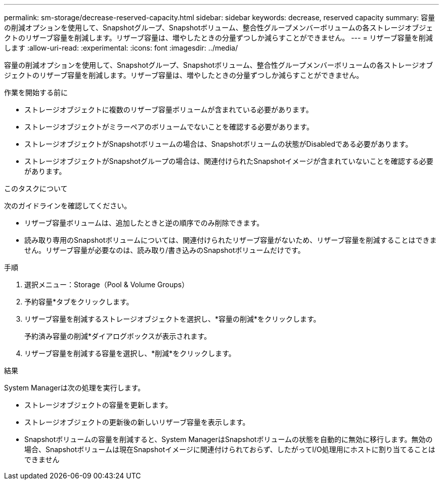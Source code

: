 ---
permalink: sm-storage/decrease-reserved-capacity.html 
sidebar: sidebar 
keywords: decrease, reserved capacity 
summary: 容量の削減オプションを使用して、Snapshotグループ、Snapshotボリューム、整合性グループメンバーボリュームの各ストレージオブジェクトのリザーブ容量を削減します。リザーブ容量は、増やしたときの分量ずつしか減らすことができません。 
---
= リザーブ容量を削減します
:allow-uri-read: 
:experimental: 
:icons: font
:imagesdir: ../media/


[role="lead"]
容量の削減オプションを使用して、Snapshotグループ、Snapshotボリューム、整合性グループメンバーボリュームの各ストレージオブジェクトのリザーブ容量を削減します。リザーブ容量は、増やしたときの分量ずつしか減らすことができません。

.作業を開始する前に
* ストレージオブジェクトに複数のリザーブ容量ボリュームが含まれている必要があります。
* ストレージオブジェクトがミラーペアのボリュームでないことを確認する必要があります。
* ストレージオブジェクトがSnapshotボリュームの場合は、Snapshotボリュームの状態がDisabledである必要があります。
* ストレージオブジェクトがSnapshotグループの場合は、関連付けられたSnapshotイメージが含まれていないことを確認する必要があります。


.このタスクについて
次のガイドラインを確認してください。

* リザーブ容量ボリュームは、追加したときと逆の順序でのみ削除できます。
* 読み取り専用のSnapshotボリュームについては、関連付けられたリザーブ容量がないため、リザーブ容量を削減することはできません。リザーブ容量が必要なのは、読み取り/書き込みのSnapshotボリュームだけです。


.手順
. 選択メニュー：Storage（Pool & Volume Groups）
. 予約容量*タブをクリックします。
. リザーブ容量を削減するストレージオブジェクトを選択し、*容量の削減*をクリックします。
+
予約済み容量の削減*ダイアログボックスが表示されます。

. リザーブ容量を削減する容量を選択し、*削減*をクリックします。


.結果
System Managerは次の処理を実行します。

* ストレージオブジェクトの容量を更新します。
* ストレージオブジェクトの更新後の新しいリザーブ容量を表示します。
* Snapshotボリュームの容量を削減すると、System ManagerはSnapshotボリュームの状態を自動的に無効に移行します。無効の場合、Snapshotボリュームは現在Snapshotイメージに関連付けられておらず、したがってI/O処理用にホストに割り当てることはできません

